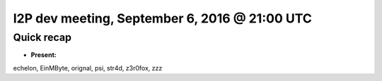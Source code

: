 I2P dev meeting, September 6, 2016 @ 21:00 UTC
==============================================

Quick recap
-----------

* **Present:**

echelon,
EinMByte,
orignal,
psi,
str4d,
z3r0fox,
zzz
